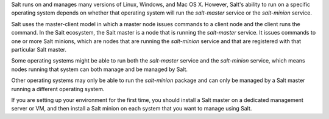 .. _supported-os-concepts:

Salt runs on and manages many versions of Linux, Windows, and Mac OS X. However,
Salt's ability to run on a specific operating system depends on whether that
operating system will run the `salt-master` service or the `salt-minion`
service.

Salt uses the master-client model in which a master node issues commands to a
client node and the client runs the command. In the Salt ecosystem, the Salt
master is a node that is running the `salt-master` service. It issues commands
to one or more Salt minions, which are nodes that are running the `salt-minion`
service and that are registered with that particular Salt master.

Some operating systems might be able to run both the `salt-master` service and
the `salt-minion` service, which means nodes running that system can both manage
and be managed by Salt.

Other operating systems may only be able to run the `salt-minion` package and
can only be managed by a Salt master running a different operating system.

If you are setting up your environment for the first time, you should install a
Salt master on a dedicated management server or VM, and then install a Salt
minion on each system that you want to manage using Salt.

